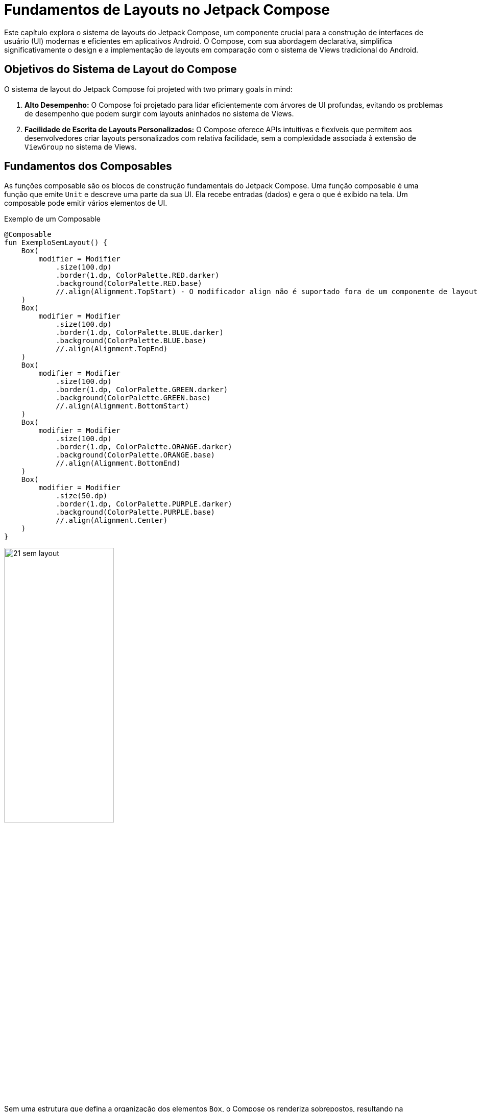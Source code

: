 = Fundamentos de Layouts no Jetpack Compose

Este capítulo explora o sistema de layouts do Jetpack Compose, um componente crucial para a construção de interfaces de usuário (UI) modernas e eficientes em aplicativos Android. O Compose, com sua abordagem declarativa, simplifica significativamente o design e a implementação de layouts em comparação com o sistema de Views tradicional do Android.

== Objetivos do Sistema de Layout do Compose

O sistema de layout do Jetpack Compose foi projeted with two primary goals in mind:

1.  **Alto Desempenho:** O Compose foi projetado para lidar eficientemente com árvores de UI profundas, evitando os problemas de desempenho que podem surgir com layouts aninhados no sistema de Views.

2.  **Facilidade de Escrita de Layouts Personalizados:** O Compose oferece APIs intuitivas e flexíveis que permitem aos desenvolvedores criar layouts personalizados com relativa facilidade, sem a complexidade associada à extensão de `ViewGroup` no sistema de Views.

== Fundamentos dos Composables

As funções composable são os blocos de construção fundamentais do Jetpack Compose. Uma função composable é uma função que emite `Unit` e descreve uma parte da sua UI.  Ela recebe entradas (dados) e gera o que é exibido na tela.  Um composable pode emitir vários elementos de UI.

.Exemplo de um Composable
[source,kotlin]
----
@Composable
fun ExemploSemLayout() {
    Box(
        modifier = Modifier
            .size(100.dp)
            .border(1.dp, ColorPalette.RED.darker)
            .background(ColorPalette.RED.base)
            //.align(Alignment.TopStart) - O modificador align não é suportado fora de um componente de layout
    )
    Box(
        modifier = Modifier
            .size(100.dp)
            .border(1.dp, ColorPalette.BLUE.darker)
            .background(ColorPalette.BLUE.base)
            //.align(Alignment.TopEnd)
    )
    Box(
        modifier = Modifier
            .size(100.dp)
            .border(1.dp, ColorPalette.GREEN.darker)
            .background(ColorPalette.GREEN.base)
            //.align(Alignment.BottomStart)
    )
    Box(
        modifier = Modifier
            .size(100.dp)
            .border(1.dp, ColorPalette.ORANGE.darker)
            .background(ColorPalette.ORANGE.base)
            //.align(Alignment.BottomEnd)
    )
    Box(
        modifier = Modifier
            .size(50.dp)
            .border(1.dp, ColorPalette.PURPLE.darker)
            .background(ColorPalette.PURPLE.base)
            //.align(Alignment.Center)
    )
}
----

image::21-sem-layout.png[width=50%]

Sem uma estrutura que defina a organização dos elementos `Box`, o Compose os renderiza sobrepostos, resultando na visualização apenas do último elemento declarado.  No exemplo anterior, somente o último `Box` é visível, ocultando os demais. Além disso, modificadores como `size` e `align` não terão o efeito esperado sem um layout que defina o posicionamento e dimensionamento dos elementos.  Os layouts do Compose fornecem essa estrutura essencial para controlar a disposição dos componentes na interface.

== Unidades de Medida no Jetpack Compose

No Jetpack Compose, a definição de dimensões e espaçamentos utiliza unidades de medida específicas para garantir a consistência e adaptabilidade da interface em diferentes dispositivos.  As principais unidades são `dp` (density-independent pixels) e `sp` (scale-independent pixels), além da unidade `px` (pixels), que não é recomendada por não se adaptar à densidade de pixels da tela.

=== dp (Density-Independent Pixels)

A unidade `dp` é a recomendada para definir dimensões de componentes de interface.  Ela representa uma densidade independente de pixels, o que significa que um valor em `dp` corresponderá a um tamanho físico similar em telas com diferentes densidades de pixels.  Isso garante que um elemento com 16 dp de largura ocupe aproximadamente o mesmo espaço físico em um dispositivo com baixa densidade de pixels e em um dispositivo com alta densidade de pixels.

=== sp (Scale-Independent Pixels)

A unidade `sp` é utilizada para definir o tamanho de fontes.  Assim como `dp`, ela é independente da densidade de pixels, mas também leva em consideração as preferências de tamanho de fonte do usuário.  Isso permite que usuários com dificuldades de visão ajustem o tamanho do texto sem afetar o layout geral da interface.  É importante respeitar essa configuração do usuário e utilizar `sp` para garantir a acessibilidade do aplicativo.

```kotlin
// Definindo o padding de um componente em dp
Modifier.padding(16.dp)

// Definindo o tamanho de uma fonte em sp
Text(text = "Exemplo de texto", fontSize = 18.sp)

// Definindo a largura de um componente em dp
Modifier.width(100.dp)
```

== Modificadores (Modifiers) no Jetpack Compose

Modificadores (Modifiers) são um conceito central no Jetpack Compose, permitindo a aplicação de alterações e customizações na aparência e comportamento dos componentes de interface.  Eles oferecem uma maneira concisa e expressiva de modificar propriedades como tamanho, padding, alinhamento, cor de fundo, e até mesmo adicionar interações como cliques.

=== Encadeamento de Modificadores

Uma característica poderosa dos modificadores é a capacidade de encadeá-los.  Através do operador `.` (ponto), múltiplos modificadores podem ser combinados sequencialmente, criando modificações cumulativas.  A ordem de aplicação dos modificadores é crucial, pois cada modificador opera sobre o resultado do modificador anterior.

=== Exemplo de Encadeamento

```kotlin
Text(
    text = "Olá, Compose!",
    modifier = Modifier
        .padding(16.dp)
        .background(Color.Blue)
        .clickable { /* Ação ao clicar */ }
)
```

Neste exemplo, o texto "Olá, Compose!" terá um padding de 16 dp, um fundo azul, e será clicável. A ordem garante que o padding seja aplicado primeiro, depois a cor de fundo, e por último, a capacidade de clique.

=== Modificadores Comuns

Alguns dos modificadores mais utilizados incluem:

*   `padding`: Adiciona espaçamento ao redor do componente.
*   `background`: Define a cor de fundo.
*   `border`: Adiciona uma borda ao componente.
*   `clickable`: Torna o componente clicável.
*   `size`: Define as dimensões do componente.
*   `fillMaxWidth`, `fillMaxHeight`, `fillMaxSize`: Faz o componente ocupar toda a largura, altura, ou ambos, respectivamente, dentro do seu componente pai.
*   `offset`: Desloca o componente em relação à sua posição original.
*   `weight`: Usado em `Row` e `Column` para distribuir o espaço proporcionalmente entre os componentes filhos.
*   `align`: Controla o alinhamento do componente dentro do seu pai.

=== Importância da Ordem

A ordem dos modificadores afeta diretamente o resultado final.  Considere os exemplos a seguir:

.Exemplo 1: Padding *depois* de clickable

```kotlin
Modifier
    .clickable { /* Ação */ }
    .padding(16.dp)
```

Neste caso, a área clicável inclui o `padding`.

.Exemplo 2: Padding *antes* de clickable
```kotlin
Modifier
    .padding(16.dp)
    .clickable { /* Ação */ }
```

Aqui, apenas a área do componente, excluindo o `padding`, é clicável.



== Componentes de Layout Fundamentais

O Compose oferece um conjunto de componentes de layout predefinidos que abrangem os cenários mais comuns de organização de elementos na interface.  A combinação e o aninhamento desses layouts permitem a construção de interfaces complexas de forma eficiente, com melhor desempenho em comparação ao sistema tradicional de Views do Android.

=== Column

O `Column` organiza seus elementos filhos verticalmente, um abaixo do outro.  Similar a um `LinearLayout` vertical no sistema de Views.

*   `verticalArrangement`: Controla o espaçamento vertical entre os elementos filhos. Algumas opções incluem:
    **   `Arrangement.Top`: Alinha os elementos no topo do `Column`.
    **   `Arrangement.Center`: Centraliza os elementos verticalmente.
    **   `Arrangement.Bottom`: Alinha os elementos na parte inferior do `Column`.
    **   `Arrangement.SpaceBetween`: Distribui os elementos uniformemente no espaço vertical disponível.
    **   `Arrangement.SpaceAround`: Distribui os elementos com espaçamento igual ao redor de cada elemento.
    **   `Arrangement.SpaceEvenly`: Distribui os elementos com espaçamento uniforme entre eles e as bordas do `Column`.

*   `horizontalAlignment`: Controla o alinhamento horizontal dos elementos filhos.  Permite alinhar todos os filhos à esquerda, direita, ou centralmente.  As opções incluem:
    **   `Alignment.Start`: Alinha os elementos à esquerda.
    **   `Alignment.CenterHorizontally`: Centraliza os elementos horizontalmente.
    **   `Alignment.End`: Alinha os elementos à direita.


=== Row

O `Row` organiza seus elementos filhos horizontalmente, um ao lado do outro.  Similar a um `LinearLayout` horizontal.

*   `horizontalArrangement`:  Controla o espaçamento horizontal entre os elementos filhos.  As opções são análogas às do `verticalArrangement` em `Column`.

*   `verticalAlignment`: Controla o alinhamento vertical dos elementos filhos. Permite alinhar todos os filhos no topo, no centro, ou na base do `Row`.  As opções incluem:
    **   `Alignment.Top`: Alinha os elementos no topo.
    **   `Alignment.CenterVertically`: Centraliza os elementos verticalmente.
    **   `Alignment.Bottom`: Alinha os elementos na base.


=== Box

O `Box` permite a sobreposição de elementos, posicionando-os um sobre o outro em diferentes áreas da tela.  Oferece um controle preciso sobre o posicionamento por meio do modificador `align`.

*   `contentAlignment`: Define o alinhamento do conteúdo dentro do `Box`. Permite combinar alinhamentos horizontais e verticais, como:
    **   `Alignment.TopStart`: Alinha o conteúdo no canto superior esquerdo.
    **   `Alignment.Center`: Centraliza o conteúdo.
    **   `Alignment.BottomEnd`: Alinha o conteúdo no canto inferior direito.

=== Aninhamento de Layouts e Modificadores

A flexibilidade do Compose reside na capacidade de aninhar layouts (`Column`, `Row` e `Box`) para criar interfaces complexas.  O uso conjunto com modificadores permite personalizar ainda mais o posicionamento, tamanho e aparência dos elementos.

O modificador `align` (usado em `Row`, `Column`, e `Box`) permite controlar o alinhamento de um elemento específico dentro de seu layout pai, independentemente do alinhamento dos outros elementos.

O modificador `weight` (utilizado em `Row` e `Column`) permite distribuir o espaço disponível entre os elementos filhos de forma proporcional.

.Exemplo de Layout Utilizando Classes Básicas de Alinhamento
[source,kotlin]
----
package com.example.android.layout

import androidx.compose.foundation.background
import androidx.compose.foundation.border
import androidx.compose.foundation.layout.Box
import androidx.compose.foundation.layout.Column
import androidx.compose.foundation.layout.Row
import androidx.compose.foundation.layout.padding
import androidx.compose.foundation.layout.size
import androidx.compose.runtime.Composable
import androidx.compose.ui.Alignment
import androidx.compose.ui.Modifier
import androidx.compose.ui.graphics.Color
import androidx.compose.ui.tooling.preview.Preview
import androidx.compose.ui.unit.dp

enum class ColorPalette(val lighter: Color, val base: Color, val darker: Color) {
    RED(
        lighter = Color(0xFFEF9A9A),
        base = Color(0xFFE57373),
        darker = Color(0xFFEF5350)
    ),
    BLUE(
        lighter = Color(0xFF90CAF9),
        base = Color(0xFF64B5F6),
        darker = Color(0xFF42A5F5)
    ),
    GREEN(
        lighter = Color(0xFFA5D6A7),
        base = Color(0xFF81C784),
        darker = Color(0xFF66BB6A)
    ),
    ORANGE(
        lighter = Color(0xFFFFCC80),
        base = Color(0xFFFFB74D),
        darker = Color(0xFFF57C00)

    ),
    PURPLE(
        lighter = Color(0xFFCE93D8),
        base = Color(0xFFBA68C8),
        darker = Color(0xFFAB47BC)
    );

    fun getVariant(variant: Variant): Color {
        return when (variant) {
            Variant.LIGHTER -> lighter
            Variant.BASE -> base
            Variant.DARKER -> darker
        }
    }

    enum class Variant {
        LIGHTER, BASE, DARKER
    }
}

@Composable
fun ExemploRowLayout() {
    Row(
        modifier = Modifier
            .size(200.dp)
            .background(Color.LightGray)
            .padding(16.dp)
    ) {
        Box(
            modifier = Modifier
                .size(50.dp)
                .border(1.dp, ColorPalette.RED.darker)
                .background(ColorPalette.RED.base)
                .align(Alignment.CenterVertically)
        )
        Box(
            modifier = Modifier
                .size(50.dp)
                .border(1.dp, ColorPalette.BLUE.darker)
                .background(ColorPalette.BLUE.base)
                .align(Alignment.Bottom)
        )
        Box(
            modifier = Modifier
                .size(50.dp)
                .border(1.dp, ColorPalette.GREEN.darker)
                .background(ColorPalette.GREEN.base)
                .align(Alignment.Top)
        )
        Box(
            modifier = Modifier
                .size(50.dp)
                .border(1.dp, ColorPalette.ORANGE.darker)
                .background(ColorPalette.ORANGE.base)
        )
        Box(
            modifier = Modifier
                .size(50.dp)
                .border(1.dp, ColorPalette.PURPLE.darker)
                .background(ColorPalette.PURPLE.base)
        )
    }
}

@Composable
fun ExemploColLayout() {
    Column(
        modifier = Modifier
            .size(200.dp)
            .background(Color.LightGray)
            .padding(16.dp)
    ) {
        Box(
            modifier = Modifier
                .size(50.dp)
                .border(1.dp, ColorPalette.RED.darker)
                .background(ColorPalette.RED.base)
                .align(Alignment.Start)
        )
        Box(
            modifier = Modifier
                .size(50.dp)
                .border(1.dp, ColorPalette.BLUE.darker)
                .background(ColorPalette.BLUE.base)
                .align(Alignment.CenterHorizontally)
        )
        Box(
            modifier = Modifier
                .size(50.dp)
                .border(1.dp, ColorPalette.GREEN.darker)
                .background(ColorPalette.GREEN.base)
                .align(Alignment.End)
        )
        Box(
            modifier = Modifier
                .size(50.dp)
                .border(1.dp, ColorPalette.ORANGE.darker)
                .background(ColorPalette.ORANGE.base)
        )
        Box(
            modifier = Modifier
                .size(50.dp)
                .border(1.dp, ColorPalette.PURPLE.darker)
                .background(ColorPalette.PURPLE.base)
        )
    }
}

@Composable
fun ExemploBoxLayout() {
    Box(
        modifier = Modifier
            .size(200.dp)
            .background(Color.LightGray)
            .padding(16.dp)
    ) {
        Box(
            modifier = Modifier
                .size(100.dp)
                .border(1.dp, ColorPalette.RED.darker)
                .background(ColorPalette.RED.base)
                .align(Alignment.TopStart)
        )
        Box(
            modifier = Modifier
                .size(100.dp)
                .border(1.dp, ColorPalette.BLUE.darker)
                .background(ColorPalette.BLUE.base)
                .align(Alignment.TopEnd)
        )
        Box(
            modifier = Modifier
                .size(100.dp)
                .border(1.dp, ColorPalette.GREEN.darker)
                .background(ColorPalette.GREEN.base)
                .align(Alignment.BottomStart)
        )
        Box(
            modifier = Modifier
                .size(100.dp)
                .border(1.dp, ColorPalette.ORANGE.darker)
                .background(ColorPalette.ORANGE.base)
                .align(Alignment.BottomEnd)
        )
        Box(
            modifier = Modifier
                .size(150.dp)
                .border(1.dp, ColorPalette.PURPLE.darker)
                .background(ColorPalette.PURPLE.base)
                .align(Alignment.Center)
        )
    }
}

@Preview(heightDp = 150, widthDp = 300, showBackground = true)
@Composable
private fun ExemploRowPreview() {
    ExemploRowLayout()
}

@Preview(heightDp = 300, widthDp = 150, showBackground = true)
@Composable
private fun ExemploColPreview() {
    ExemploColLayout()
}

@Preview(heightDp = 300, widthDp = 300, showBackground = true)
@Composable
private fun ExemploBoxPreview() {
    ExemploBoxLayout()
}
----

image::20-layout-row.png[height=50%]
image::20-layout-column.png[width=50%]
image::20-layout-box.png[width=66%]

== O Modelo de Layout no Jetpack Compose

O Jetpack Compose utiliza um modelo de layout eficiente e performático, baseado em uma única passagem (single-pass), distinto do modelo tradicional do Android.  Este modelo simplifica o processo de medição e posicionamento dos elementos da interface, contribuindo para uma experiência de usuário mais fluida, especialmente em layouts complexos.

=== O Processo de Layout em Três Etapas

O processo de layout no Compose se divide em três etapas fundamentais:

. **Medição (Measurement):** Nesta fase, os componentes pais determinam as dimensões de seus filhos.  Os pais fornecem restrições (constraints) que definem os limites de tamanho mínimo e máximo permitidos para cada filho.  Essas restrições propagam-se pela árvore de componentes, de cima para baixo (top-down).

. **Dimensionamento (Sizing):**  Com base nas restrições recebidas dos pais, os componentes filhos calculam suas próprias dimensões. Os nós folha, aqueles sem filhos, determinam seu tamanho intrínseco e o comunicam de volta aos seus pais.  Este processo percorre a árvore de componentes de baixo para cima (bottom-up).

. **Posicionamento (Placement):**  Após a etapa de dimensionamento, os componentes pais posicionam seus filhos dentro de seus próprios limites.  As coordenadas de posicionamento são calculadas e propagadas pela árvore, permitindo que cada elemento seja renderizado na posição correta na tela.

Para ilustrar o processo, considere o seguinte exemplo de um layout simples:

[source,kotlin]
----
@Composable
fun SearchResult() {
    Row {
        Image( /* ... */ )
        Column {
            Text( /* ... */ )
            Text( /* ... */ )
        }
    }
}
----

A estrutura hierárquica deste layout pode ser representada pela seguinte árvore:
```
 SearchResult
   Row
     Image
     Column
       Text
       Text
```

A sequência de operações de layout seria:

1. `Row` (raiz) recebe as restrições iniciais.
2. `Row` mede `Image`, passando as restrições.
3. `Image` (folha) calcula e retorna seu tamanho.
4. `Row` mede `Column`, passando as restrições.
5. `Column` mede o primeiro `Text`, passando as restrições.
6. O primeiro `Text` (folha) calcula e retorna seu tamanho.
7. `Column` mede o segundo `Text`, passando as restrições.
8. O segundo `Text` (folha) calcula e retorna seu tamanho.
9. `Column` calcula seu próprio tamanho, baseado nos tamanhos dos `Text` filhos.
10. `Row` calcula seu próprio tamanho, baseado nos tamanhos de `Image` e `Column`.
11. `Row` posiciona `Image` e `Column`.
12. `Column` posiciona os dois `Text`.

A principal vantagem do modelo single-pass é a sua eficiência.  Cada componente é medido e posicionado apenas uma vez, evitando cálculos redundantes e otimizando o desempenho, especialmente em layouts aninhados e complexos.  Isso contrasta com o modelo tradicional do Android, que pode exigir múltiplas passagens para determinar o layout final, impactando o desempenho.

== Layouts Responsivos

Layouts responsivos são a base para que seu aplicativo Android funcione bem em uma variedade de dispositivos, desde telefones pequenos até tablets grandes e dispositivos dobráveis.  Um layout responsivo se ajusta dinamicamente ao espaço disponível na tela, garantindo que o conteúdo seja sempre legível, acessível e visualmente agradável.  No Jetpack Compose, a responsividade é inerente à forma como você constrói a UI, mas existem técnicas e ferramentas específicas para facilitar esse processo.

=== Princípios de Design Responsivo

Antes de mergulhar nas ferramentas do Compose, é importante entender os princípios que norteiam o design responsivo:

1.  **Fluidez:** Os elementos da UI devem se adaptar suavemente a diferentes tamanhos de tela, redimensionando-se e reposicionando-se conforme necessário. Evite layouts fixos que ficam cortados ou com espaços vazios em determinadas configurações.
2.  **Pontos de Interrupção (Breakpoints):** Defina larguras e alturas específicas (os "breakpoints") nas quais o layout muda significativamente. As Window Size Classes do Compose são baseadas nesse conceito.
3.  **Hierarquia Visual:** Use tamanho, espaçamento, cor e outros atributos visuais para guiar o olhar do usuário e destacar os elementos mais importantes. A hierarquia deve ser mantida em diferentes tamanhos de tela.
4.  **Conteúdo Prioritário:** Nem todo o conteúdo precisa ser exibido em todas as telas. Em telas menores, priorize o conteúdo essencial e oculte ou mova elementos menos importantes para áreas secundárias (como menus ou telas de detalhes).
5.  **Espaçamento Consistente:** Mantenha um espaçamento consistente entre os elementos e as margens da tela, independentemente do tamanho da tela. Isso melhora a legibilidade e a estética.
6.  **Imagens Flexíveis:** As imagens devem se redimensionar proporcionalmente para evitar distorções. Use `ContentScale` para controlar como as imagens se ajustam.
7. **Texto legível:** O texto não deve se tornar pequeno ou grande demais e ilegível em telas diferentes. O Jetpack Compose possui mecanismos que auxiliam nessa tarefa.

=== Ferramentas do Compose para Responsividade

O Jetpack Compose oferece várias ferramentas para criar layouts responsivos:

*   **`Column` e `Row` com `Arrangement` e `Alignment`:**  Como já vimos, `Column` e `Row` são os blocos de construção básicos para layouts verticais e horizontais.  As propriedades `horizontalArrangement`/`verticalArrangement` (para `Row` e `Column`, respectivamente) e `verticalAlignment`/`horizontalAlignment` permitem controlar como os elementos filhos são distribuídos e alinhados dentro do layout.

*   `Arrangement.SpaceBetween`: Distribui o espaço uniformemente *entre* os elementos.
*   `Arrangement.SpaceAround`: Distribui o espaço uniformemente *ao redor* dos elementos (incluindo as extremidades).
*   `Arrangement.SpaceEvenly`: Distribui o espaço uniformemente entre os elementos e as extremidades.
*   `Alignment.CenterVertically`, `Alignment.CenterHorizontally`: Centraliza os elementos verticalmente ou horizontalmente.
*   `Alignment.Top`, `Alignment.Bottom`, `Alignment.Start`, `Alignment.End`: Alinha os elementos nas bordas superior, inferior, inicial (esquerda em LTR, direita em RTL) ou final, respectivamente.

*   **`Modifier.weight`:**  Dentro de `Column` e `Row`, o modifier `weight` permite que os elementos filhos ocupem uma *proporção* do espaço disponível. Isso é fundamental para criar layouts flexíveis.

.Exemplo de `weight`
[source,kotlin]
----
import androidx.compose.foundation.background
import androidx.compose.foundation.border
import androidx.compose.foundation.layout.Box
import androidx.compose.foundation.layout.Row
import androidx.compose.foundation.layout.padding
import androidx.compose.foundation.layout.size
import androidx.compose.material3.Text
import androidx.compose.runtime.Composable
import androidx.compose.ui.Alignment
import androidx.compose.ui.Modifier
import androidx.compose.ui.graphics.Color
import androidx.compose.ui.tooling.preview.Preview
import androidx.compose.ui.unit.dp

enum class ColorPalette(val lighter: Color, val base: Color, val darker: Color) {
    RED(
        lighter = Color(0xFFEF9A9A), base = Color(0xFFE57373), darker = Color(0xFFEF5350)
    ),
    BLUE(
        lighter = Color(0xFF90CAF9), base = Color(0xFF64B5F6), darker = Color(0xFF42A5F5)
    ),
    GREEN(
        lighter = Color(0xFFA5D6A7), base = Color(0xFF81C784), darker = Color(0xFF66BB6A)
    ),
    ORANGE(
        lighter = Color(0xFFFFCC80), base = Color(0xFFFFB74D), darker = Color(0xFFF57C00)

    ),
    PURPLE(
        lighter = Color(0xFFCE93D8), base = Color(0xFFBA68C8), darker = Color(0xFFAB47BC)
    );

    fun getVariant(variant: Variant): Color {
        return when (variant) {
            Variant.LIGHTER -> lighter
            Variant.BASE -> base
            Variant.DARKER -> darker
        }
    }

    enum class Variant {
        LIGHTER, BASE, DARKER
    }
}

@Composable
fun BaseBox(
    modifier: Modifier = Modifier,
    colorPalette: ColorPalette,
    text: String = ""
) {
    Box(
        modifier = modifier
            .size(50.dp)
            .border(1.dp, colorPalette.darker)
            .background(colorPalette.base),
        contentAlignment = Alignment.Center
    ) {
        if (text.isNotEmpty()) {
            Text(
                text = text,
                modifier = Modifier.padding(4.dp)
            )
        }
    }
}

@Composable
fun RedBox(modifier: Modifier = Modifier, text: String = "") = BaseBox(modifier, ColorPalette.RED, text)

@Composable
fun BlueBox(modifier: Modifier = Modifier, text: String = "") = BaseBox(modifier, ColorPalette.BLUE, text)

@Composable
fun GreenBox(modifier: Modifier = Modifier, text: String = "") = BaseBox(modifier, ColorPalette.GREEN, text)

@Composable
fun OrangeBox(modifier: Modifier = Modifier, text: String = "") = BaseBox(modifier, ColorPalette.ORANGE, text)

@Composable
fun PurpleBox(modifier: Modifier = Modifier, text: String = "") = BaseBox(modifier, ColorPalette.PURPLE, text)

@Composable
fun ExemploRowLayoutResponsivo() {
    Row(
        modifier = Modifier
            .size(200.dp)
            .background(Color.LightGray)
            .padding(16.dp)
    ) {
        RedBox(Modifier.weight(1f), text = "1/4")
        BlueBox(Modifier.weight(2f), text = "2/4")
        GreenBox(Modifier.weight(1f), text = "1/4")
    }
}


@Preview(heightDp = 150, widthDp = 300, showBackground = true)
@Composable
private fun ExemploResponsivoLandscapePreview() {
    ExemploRowLayoutResponsivo()
}

@Preview(heightDp = 300, widthDp = 150, showBackground = true)
@Composable
private fun ExemploResponsivoPortraitPreview() {
    ExemploRowLayoutResponsivo()
}
----

image::22-responsive-layout.png[]

*   **`Modifier.fillMaxWidth`, `Modifier.fillMaxHeight`, `Modifier.fillMaxSize`:**  Esses modifiers fazem com que um composable ocupe todo o espaço disponível em uma determinada dimensão (largura, altura ou ambas).

*   **`Modifier.aspectRatio`:**  Mantém uma proporção específica entre a largura e a altura de um composable. Isso é útil para imagens e outros elementos que precisam manter suas proporções originais.

.Exemplo de `aspectRatio`
[source,kotlin]
----
Image(
    painter = painterResource(R.drawable.my_image),
    contentDescription = "My Image",
    contentScale = ContentScale.Crop, // Importante para controlar o comportamento
    modifier = Modifier.aspectRatio(16f / 9f) // Mantém a proporção 16:9
)
----

*   **`BoxWithConstraints`:** Este composable fornece as restrições de tamanho (constraints) do pai, permitindo que você tome decisões de layout com base no espaço disponível.

.Exemplo de `BoxWithConstraints` para Colunas Responsivas
[source,kotlin]
----
import android.content.res.Configuration
import androidx.compose.foundation.background
import androidx.compose.foundation.border
import androidx.compose.foundation.layout.Box
import androidx.compose.foundation.layout.BoxWithConstraints
import androidx.compose.foundation.layout.Column
import androidx.compose.foundation.layout.Row
import androidx.compose.foundation.layout.fillMaxSize
import androidx.compose.foundation.layout.fillMaxWidth
import androidx.compose.foundation.layout.padding
import androidx.compose.foundation.layout.requiredHeight
import androidx.compose.foundation.layout.requiredWidth
import androidx.compose.foundation.layout.size
import androidx.compose.foundation.layout.widthIn
import androidx.compose.material3.Text
import androidx.compose.runtime.Composable
import androidx.compose.ui.Alignment
import androidx.compose.ui.Modifier
import androidx.compose.ui.graphics.Color
import androidx.compose.ui.platform.LocalConfiguration
import androidx.compose.ui.tooling.preview.Preview
import androidx.compose.ui.unit.dp

enum class ColorPalette(val lighter: Color, val base: Color, val darker: Color) {
    RED(
        lighter = Color(0xFFEF9A9A), base = Color(0xFFE57373), darker = Color(0xFFEF5350)
    ),
    BLUE(
        lighter = Color(0xFF90CAF9), base = Color(0xFF64B5F6), darker = Color(0xFF42A5F5)
    ),
    GREEN(
        lighter = Color(0xFFA5D6A7), base = Color(0xFF81C784), darker = Color(0xFF66BB6A)
    ),
    ORANGE(
        lighter = Color(0xFFFFCC80), base = Color(0xFFFFB74D), darker = Color(0xFFF57C00)

    ),
    PURPLE(
        lighter = Color(0xFFCE93D8), base = Color(0xFFBA68C8), darker = Color(0xFFAB47BC)
    );

    fun getVariant(variant: Variant): Color {
        return when (variant) {
            Variant.LIGHTER -> lighter
            Variant.BASE -> base
            Variant.DARKER -> darker
        }
    }

    enum class Variant {
        LIGHTER, BASE, DARKER
    }
}

@Composable
fun BaseBox(
    modifier: Modifier = Modifier,
    colorPalette: ColorPalette,
    text: String = ""
) {
    Box(
        modifier = modifier
            .size(50.dp)
            .border(1.dp, colorPalette.darker)
            .background(colorPalette.base),
        contentAlignment = Alignment.Center
    ) {
        if (text.isNotEmpty()) {
            Text(
                text = text,
                modifier = Modifier.padding(4.dp)
            )
        }
    }
}

@Composable
fun RedBox(modifier: Modifier = Modifier, text: String = "") = BaseBox(modifier, ColorPalette.RED, text)

@Composable
fun BlueBox(modifier: Modifier = Modifier, text: String = "") = BaseBox(modifier, ColorPalette.BLUE, text)

@Composable
fun GreenBox(modifier: Modifier = Modifier, text: String = "") = BaseBox(modifier, ColorPalette.GREEN, text)

@Composable
fun OrangeBox(modifier: Modifier = Modifier, text: String = "") = BaseBox(modifier, ColorPalette.ORANGE, text)

@Composable
fun PurpleBox(modifier: Modifier = Modifier, text: String = "") = BaseBox(modifier, ColorPalette.PURPLE, text)

@Composable
fun ExemploLayoutAdaptativo() {
    val configuration = LocalConfiguration.current
    val isLandscape = configuration.orientation == Configuration.ORIENTATION_LANDSCAPE

    BoxWithConstraints(modifier = Modifier.fillMaxSize()) {
        val maxWidth = maxWidth

        if (isLandscape) {
            Row(modifier = Modifier.fillMaxWidth().requiredHeight(maxHeight / 2).background(Color.DarkGray).padding(5.dp)) {

                GreenBox(modifier = Modifier.weight(1f))
                BlueBox(modifier = Modifier.weight(1f))
                RedBox(modifier = Modifier.weight(1f))

            }
        } else { // Portrait
            Column(modifier = Modifier.requiredWidth(maxWidth / 2).background(Color.DarkGray).padding(5.dp)) { // Limita a largura da coluna
                RedBox()
                BlueBox()
                GreenBox()
                OrangeBox()
                PurpleBox()
            }
        }
    }

}

@Preview(heightDp = 150, widthDp = 300, showBackground = true)
@Composable
private fun ExemploAdaptativoLandscapePreview() {
    ExemploLayoutAdaptativo()
}

@Preview(heightDp = 300, widthDp = 150, showBackground = true)
@Composable
private fun ExemploAdaptativoPortraitPreview() {
    ExemploLayoutAdaptativo()
}
----

image::23-layout-adaptativo.png[]

* **`Spacer`:** Um composable que cria um espaço vazio. Útil para adicionar espaçamento flexível entre elementos.

.Exemplo
[source, kotlin]
----
    Row {
        Text("Texto 1")
        Spacer(modifier = Modifier.weight(1f)) //espaço flexível
        Text("Texto 2")
    }
----

*   **`wrapContentWidth`, `wrapContentHeight`, `wrapContentSize`:**  Esses modifiers permitem que um composable se ajuste ao tamanho de seu conteúdo, em vez de preencher o espaço disponível.

== Componentes de Interface no Jetpack Compose

O Jetpack Compose oferece uma ampla variedade de componentes de interface, desde elementos básicos como botões e textos até componentes mais complexos como menus suspensos e barras de navegação.  Estes componentes, combinados com o sistema de layouts e modificadores, permitem a construção de interfaces ricas e interativas.

=== Componentes Fundamentais

*   **`Text`:** Exibe texto na interface.  O estilo do texto pode ser customizado utilizando o `TextStyle`, permitindo controlar a fonte, tamanho, cor e outros atributos.

*   **`Button`:**  Um botão clicável que executa uma ação quando pressionado.  Existem diferentes tipos de botões, como `ElevatedButton`, `FilledTonalButton`, `OutlinedButton` e `TextButton`, cada um com uma aparência distinta.

*   **`Image`:** Exibe imagens na interface.  Suporta diversos formatos de imagem e permite o ajuste de tamanho e escala.

*   **`TextField`:** Permite a entrada de texto pelo usuário.  Oferece recursos como rótulos, dicas e validação de entrada.  As variantes `OutlinedTextField` e `FilledTextField` fornecem diferentes estilos visuais.

=== Componentes de Material Design

O Jetpack Compose integra-se perfeitamente com o Material Design, oferecendo componentes pré-construídos que seguem as diretrizes de design do Google.  Alguns exemplos incluem:

*   **`Card`:**  Um contêiner para exibir informações agrupadas, com diferentes estilos como `ElevatedCard`, `OutlinedCard`.

*   **`TopAppBar`:** Uma barra superior para exibir o título do aplicativo e ações.

*   **`BottomAppBar`:**  Uma barra inferior para navegação ou ações contextuais.

*   **`NavigationBar`:** Uma barra de navegação inferior para alternar entre diferentes seções do aplicativo.

*   **`TabRow`:** Permite a navegação por abas.

*   **`AlertDialog`:** Exibe diálogos de alerta para o usuário.

*   **`LinearProgressIndicator` e `CircularProgressIndicator`:**  Indicadores de progresso para exibir o andamento de tarefas.

*   **`Slider`:** Permite ao usuário selecionar um valor dentro de um intervalo.

.Exemplo de Componentes
[source,kotlin]
----
import androidx.compose.foundation.Image
import androidx.compose.foundation.layout.Arrangement
import androidx.compose.foundation.layout.Column
import androidx.compose.foundation.layout.PaddingValues
import androidx.compose.foundation.layout.Row
import androidx.compose.foundation.layout.Spacer
import androidx.compose.foundation.layout.fillMaxSize
import androidx.compose.foundation.layout.height
import androidx.compose.foundation.layout.padding
import androidx.compose.foundation.layout.size
import androidx.compose.foundation.layout.width
import androidx.compose.foundation.lazy.LazyColumn
import androidx.compose.material3.Button
import androidx.compose.material3.CardDefaults
import androidx.compose.material3.ElevatedCard
import androidx.compose.material3.ExperimentalMaterial3Api
import androidx.compose.material3.MaterialTheme
import androidx.compose.material3.OutlinedTextField
import androidx.compose.material3.Scaffold
import androidx.compose.material3.Slider
import androidx.compose.material3.Text
import androidx.compose.material3.TopAppBar
import androidx.compose.runtime.Composable
import androidx.compose.runtime.getValue
import androidx.compose.runtime.mutableStateOf
import androidx.compose.runtime.remember
import androidx.compose.runtime.setValue
import androidx.compose.ui.Alignment
import androidx.compose.ui.Modifier
import androidx.compose.ui.res.painterResource
import androidx.compose.ui.tooling.preview.Preview
import androidx.compose.ui.unit.dp
import androidx.compose.ui.unit.sp

@OptIn(ExperimentalMaterial3Api::class)
@Composable
fun MainScreen() {

    var sliderPosition by remember { mutableStateOf(0f) }
    var text by remember { mutableStateOf("") }


    Scaffold(
        topBar = {
            TopAppBar(title = { Text("Componentes Compose") })
        }
    ) { innerPadding ->

        LazyColumn(
            modifier = Modifier
                .padding(innerPadding)
                .fillMaxSize(),

            contentPadding = PaddingValues(16.dp),
            verticalArrangement = Arrangement.spacedBy(16.dp)


        ) {

            item { Text("Olá, este é um exemplo com diversos componentes!", fontSize = 18.sp) }

            item { Button(onClick = { /*TODO*/ }) { Text("Botão") } }
            item {
                OutlinedTextField(
                    value = text,
                    onValueChange = { text = it },
                    label = { Text("Campo de Texto") }
                )

            }


            item {
                ElevatedCard(elevation = CardDefaults.elevatedCardElevation(defaultElevation = 4.dp)) {

                    Column(modifier = Modifier.padding(16.dp)) {

                        Text(text = "Este é um Card", fontSize = 16.sp)
                        Spacer(modifier = Modifier.height(4.dp))
                        Text(text = "Informações Adicionais", fontSize = 14.sp)

                    }


                }
            }

            item {
                Row(verticalAlignment = Alignment.CenterVertically) {
                    Text("Slider:")
                    Spacer(Modifier.width(8.dp))
                    Slider(value = sliderPosition, onValueChange = { sliderPosition = it })
                }
            }

            item {
                Image(
                    painter = painterResource(id = R.drawable.ic_launcher_foreground), // Substitua pelo seu recurso de imagem
                    contentDescription = "Imagem de Exemplo",
                    modifier = Modifier.size(100.dp)
                )
            }

            val range = 1..100

            items(range.count()) { index ->
                Text(text = "- Item da Lista ${index + 1}")
            }

        }

    }
}

@Preview(showBackground = true)
@Composable
fun DefaultPreview() {
    MaterialTheme {
        MainScreen()
    }
}
----

image::24-components.png[width=50%]

== Exercício: Calculadora com Layouts Avançados e Botões Customizados em Jetpack Compose

Este exercício visa aprimorar o design e a funcionalidade da calculadora desenvolvida anteriormente, utilizando os conceitos de layouts abordados neste capítulo e recursos adicionais para uma interface mais rica e adaptável.

**Requisitos:**

1. **Cores Distintas por Tipo de Botão:** Use cores diferentes para diferenciar visualmente os tipos de botões (números, operadores, funções especiais).  Sugestão: números em cinza escuro, operadores em laranja, funções especiais em azul.

2. **Tamanhos Variáveis de Botões:** O botão "=" deve ocupar duas colunas, e o botão "0" duas linhas na orientação portrait.

3. **Botões Opcionais:** Implemente botões para funções especiais (ex: raiz quadrada, porcentagem) que podem ser exibidos ou ocultados através de um botão de alternância "Mostrar Funções Especiais".

4. **Layout Adaptativo:** O layout deve se adaptar às orientações portrait e landscape. Em landscape, os botões de funções especiais devem ser exibidos ao lado dos botões numéricos e operadores.

5. **Botões com Bordas Arredondadas:** Crie os botões com bordas arredondadas utilizando `Box` e `Modifier.clip` com `RoundedCornerShape`.

6. **Implementação da Lógica da Calculadora:** Integre a lógica da calculadora à nova interface.


**Dicas de Implementação:**

* Utilize `Row` e `Column` para organizar os botões em linhas e colunas.
* Use `ConstraintLayout` para um posicionamento mais flexível dos elementos, especialmente na orientação landscape.
* Utilize `Modifier.weight` para distribuir o espaço disponível entre os componentes de forma proporcional.
* Crie os botões customizados com `Box`, aplicando `Modifier.clip(RoundedCornerShape(tamanho))` para as bordas arredondadas, `Modifier.background(cor)` para a cor de fundo e posicione o `Text` do botão centralizado usando `Modifier.align(Alignment.Center)`.
* Use `AnimatedVisibility` para controlar a visibilidade dos botões opcionais de funções especiais.
* Defina as dimensões e tamanhos de texto usando `dp` e `sp` para garantir a adaptabilidade a diferentes telas.

**Exemplo de Implementação de um Botão com Borda Arredondada:**

[source,kotlin]
----
@Composable
fun RoundedButton(
    text: String,
    onClick: () -> Unit,
    modifier: Modifier = Modifier,
    backgroundColor: Color = Color.Gray, // Cor de fundo padrão
    textColor: Color = Color.White // Cor do texto padrão
) {
    Box(
        modifier = modifier
            .clip(RoundedCornerShape(8.dp))
            .background(backgroundColor)
            .clickable { onClick() }
            .padding(8.dp)
    ) {
        Text(
            text = text,
            color = textColor,
            textAlign = TextAlign.Center,
            modifier = Modifier.align(Alignment.Center)
        )
    }
}
----

**Bônus:**

* Adicione animações suaves às transições de layout e visibilidade dos botões.
* Implemente um histórico de cálculos.
* Utilize o Material Design para estilizar a calculadora.

**Observações:**

* Este exercício tem como objetivo a prática de layouts, customização de componentes e adaptação a diferentes orientações de tela em Jetpack Compose.
* Consulte a documentação oficial do Jetpack Compose para mais detalhes e exemplos.
* Certifique-se de implementar a lógica da calculadora e adaptar o código ao seu projeto.